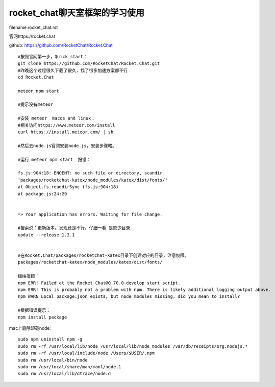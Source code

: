 rocket_chat聊天室框架的学习使用
====================================================================

filename:rocket_chat.rst

官网https://rocket.chat

github: https://github.com/RocketChat/Rocket.Chat

::

    
    #按照官网第一步，Quick start：
    git clone https://github.com/RocketChat/Rocket.Chat.git
    #昨晚这个过程很久下载了很久，找了很多加速方案都不行
    cd Rocket.Chat

    meteor npm start

    #提示没有meteor

    #安装 meteor  macos and linux：
    #相关访问https://www.meteor.com/install
    curl https://install.meteor.com/ | sh

    #然后去node.js官网安装node.js，安装步骤略。

    #运行 meteor npm start  报错：

    fs.js:904:18: ENOENT: no such file or directory, scandir
    'packages/rocketchat-katex/node_modules/katex/dist/fonts/'
    at Object.fs.readdirSync (fs.js:904:18)
    at package.js:24:29
   
   
    => Your application has errors. Waiting for file change.

    #搜索说：更新版本，发现还是不行，仔细一看 是缺少目录
    update --release 1.3.1


    #在Rocket.Chat/packages/rocketchat-katex目录下创建对应的目录，注意权限。
    packages/rocketchat-katex/node_modules/katex/dist/fonts/

    继续报错：
    npm ERR! Failed at the Rocket.Chat@0.70.0-develop start script.
    npm ERR! This is probably not a problem with npm. There is likely additional logging output above.
    npm WARN Local package.json exists, but node_modules missing, did you mean to install?

    #根据错误提示：
    npm install package




mac上删除卸载node::

    sudo npm uninstall npm -g 
    sudo rm -rf /usr/local/lib/node /usr/local/lib/node_modules /var/db/receipts/org.nodejs.* 
    sudo rm -rf /usr/local/include/node /Users/$USER/.npm 
    sudo rm /usr/local/bin/node 
    sudo rm /usr/local/share/man/man1/node.1 
    sudo rm /usr/local/lib/dtrace/node.d










